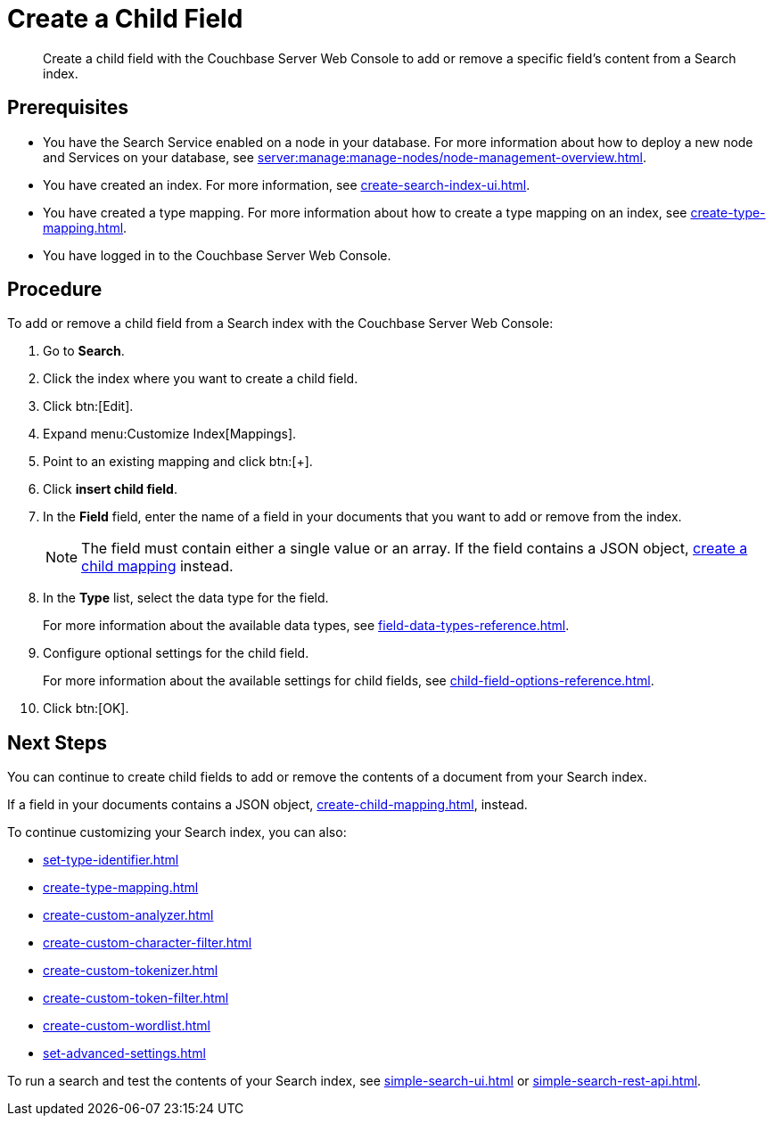 = Create a Child Field
:page-topic-type: guide
:description: Create a child field with the Couchbase Server Web Console to add or remove a specific field's content from a Search index.

[abstract]
{description}

== Prerequisites 

* You have the Search Service enabled on a node in your database.
For more information about how to deploy a new node and Services on your database, see xref:server:manage:manage-nodes/node-management-overview.adoc[].

* You have created an index.
For more information, see xref:create-search-index-ui.adoc[].

* You have created a type mapping. 
For more information about how to create a type mapping on an index, see xref:create-type-mapping.adoc[].

* You have logged in to the Couchbase Server Web Console. 
 

== Procedure 

To add or remove a child field from a Search index with the Couchbase Server Web Console:

. Go to *Search*.
. Click the index where you want to create a child field.
. Click btn:[Edit].
. Expand menu:Customize Index[Mappings]. 
. Point to an existing mapping and click btn:[+].
. Click *insert child field*. 
. [[field]]In the *Field* field, enter the name of a field in your documents that you want to add or remove from the index.
+
NOTE: The field must contain either a single value or an array. If the field contains a JSON object, xref:create-child-mapping.adoc[create a child mapping] instead.  
. In the *Type* list, select the data type for the field. 
+
For more information about the available data types, see xref:field-data-types-reference.adoc[].

. Configure optional settings for the child field. 
+
For more information about the available settings for child fields, see xref:child-field-options-reference.adoc[].
. Click btn:[OK].

== Next Steps

You can continue to create child fields to add or remove the contents of a document from your Search index. 

If a field in your documents contains a JSON object, xref:create-child-mapping.adoc[], instead. 

To continue customizing your Search index, you can also:

* xref:set-type-identifier.adoc[]
* xref:create-type-mapping.adoc[]
* xref:create-custom-analyzer.adoc[]
* xref:create-custom-character-filter.adoc[]
* xref:create-custom-tokenizer.adoc[]
* xref:create-custom-token-filter.adoc[]
* xref:create-custom-wordlist.adoc[]
* xref:set-advanced-settings.adoc[]

To run a search and test the contents of your Search index, see xref:simple-search-ui.adoc[] or xref:simple-search-rest-api.adoc[].